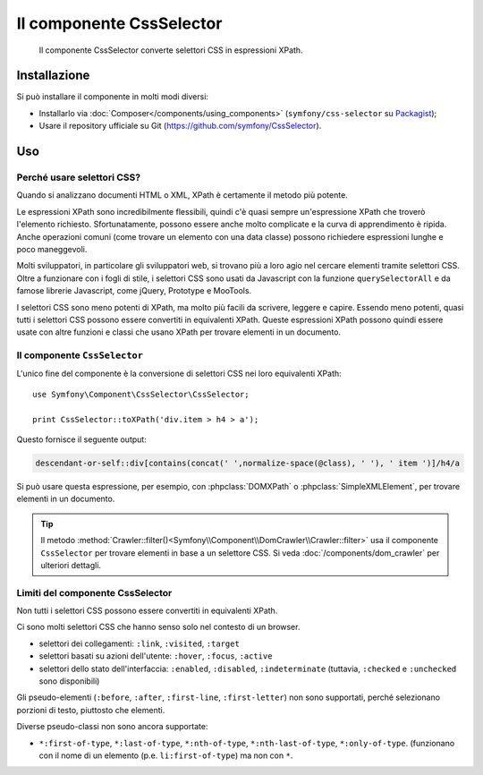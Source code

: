 .. index::
   single: CSS Selector
   single: Componenti; CssSelector

Il componente CssSelector
=========================

    Il componente CssSelector converte selettori CSS in espressioni XPath.

Installazione
-------------

Si può installare il componente in molti modi diversi:

* Installarlo via :doc:`Composer</components/using_components>` (``symfony/css-selector`` su `Packagist`_);
* Usare il repository ufficiale su Git (https://github.com/symfony/CssSelector).

Uso
---

Perché usare selettori CSS?
~~~~~~~~~~~~~~~~~~~~~~~~~~~

Quando si analizzano documenti HTML o XML, XPath è certamente il metodo
più potente.

Le espressioni XPath sono incredibilmente flessibili, quindi c'è quasi sempre
un'espressione XPath che troverò l'elemento richiesto. Sfortunatamente, possono
essere anche molto complicate e la curva di apprendimento è ripida. Anche operazioni
comuni (come trovare un elemento con una data classe) possono richiedere
espressioni lunghe e poco maneggevoli.

Molti sviluppatori, in particolare gli sviluppatori web, si trovano più a loro agio
nel cercare elementi tramite selettori CSS. Oltre a funzionare con i fogli di stile,
i selettori CSS sono usati da Javascript con la funzione ``querySelectorAll`` e
da famose librerie Javascript, come jQuery, Prototype e MooTools.

I selettori CSS sono meno potenti di XPath, ma molto più facili da scrivere, leggere
e capire. Essendo meno potenti, quasi tutti i selettori CSS possono essere convertiti
in equivalenti XPath. Queste espressioni XPath possono quindi essere usate con
altre funzioni e classi che usano XPath per trovare elementi in un
documento.

Il componente ``CssSelector``
~~~~~~~~~~~~~~~~~~~~~~~~~~~~~

L'unico fine del componente è la conversione di selettori CSS nei loro equivalenti
XPath::

    use Symfony\Component\CssSelector\CssSelector;

    print CssSelector::toXPath('div.item > h4 > a');

Questo fornisce il seguente output:

.. code-block:: text

    descendant-or-self::div[contains(concat(' ',normalize-space(@class), ' '), ' item ')]/h4/a

Si può usare questa espressione, per esempio, con :phpclass:`DOMXPath` o
:phpclass:`SimpleXMLElement`, per trovare elementi in un documento.

.. tip::

    Il metodo :method:`Crawler::filter()<Symfony\\Component\\DomCrawler\\Crawler::filter>`
    usa il componente ``CssSelector`` per trovare elementi in base a un selettore CSS.
    Si veda :doc:`/components/dom_crawler` per ulteriori dettagli.

Limiti del componente CssSelector
~~~~~~~~~~~~~~~~~~~~~~~~~~~~~~~~~

Non tutti i selettori CSS possono essere convertiti in equivalenti XPath.

Ci sono molti selettori CSS che hanno senso solo nel contesto di un
browser.

* selettori dei collegamenti: ``:link``, ``:visited``, ``:target``
* selettori basati su azioni dell'utente: ``:hover``, ``:focus``, ``:active``
* selettori dello stato dell'interfaccia: ``:enabled``, ``:disabled``, ``:indeterminate``
  (tuttavia, ``:checked`` e ``:unchecked`` sono disponibili)

Gli pseudo-elementi (``:before``, ``:after``, ``:first-line``,
``:first-letter``) non sono supportati, perché selezionano porzioni di testo, piuttosto
che elementi.

Diverse pseudo-classi non sono ancora supportate:

* ``*:first-of-type``, ``*:last-of-type``, ``*:nth-of-type``,
  ``*:nth-last-of-type``, ``*:only-of-type``. (funzionano con il nome di un elemento
  (p.e. ``li:first-of-type``) ma non con ``*``.

.. _Packagist: https://packagist.org/packages/symfony/css-selector
